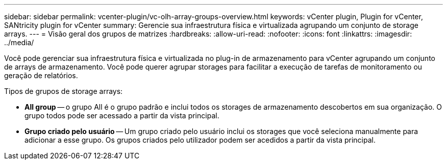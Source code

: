 ---
sidebar: sidebar 
permalink: vcenter-plugin/vc-olh-array-groups-overview.html 
keywords: vCenter plugin, Plugin for vCenter, SANtricity plugin for vCenter 
summary: Gerencie sua infraestrutura física e virtualizada agrupando um conjunto de storage arrays. 
---
= Visão geral dos grupos de matrizes
:hardbreaks:
:allow-uri-read: 
:nofooter: 
:icons: font
:linkattrs: 
:imagesdir: ../media/


[role="lead"]
Você pode gerenciar sua infraestrutura física e virtualizada no plug-in de armazenamento para vCenter agrupando um conjunto de arrays de armazenamento. Você pode querer agrupar storages para facilitar a execução de tarefas de monitoramento ou geração de relatórios.

Tipos de grupos de storage arrays:

* *All group* -- o grupo All é o grupo padrão e inclui todos os storages de armazenamento descobertos em sua organização. O grupo todos pode ser acessado a partir da vista principal.
* *Grupo criado pelo usuário* -- Um grupo criado pelo usuário inclui os storages que você seleciona manualmente para adicionar a esse grupo. Os grupos criados pelo utilizador podem ser acedidos a partir da vista principal.

